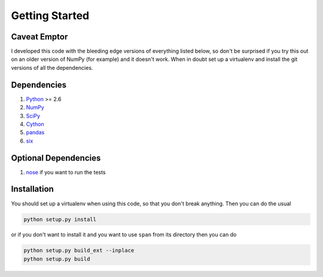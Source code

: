 Getting Started
===============

**Caveat Emptor**
-----------------
I developed this code with the bleeding edge versions of everything
listed below, so don't be surprised if you try this out on an older
version of NumPy (for example) and it doesn't work. When in doubt set
up a virtualenv and install the git versions of all the dependencies.

Dependencies
------------
1. `Python <http://www.python.org>`_ >= 2.6
2. `NumPy <http://numpy.scipy.org>`_
3. `SciPy <http://numpy.scipy.org>`_
4. `Cython <http://www.cython.org>`_
5. `pandas <http://pandas.pydata.org>`_
6. `six <http://pythonhosted.org/six>`_

Optional Dependencies
---------------------
1. `nose <http://nose.readthedocs.org>`_ if you want to run the tests

Installation
------------
You should set up a virtualenv when using this code, so that you don't
break anything. Then you can do the usual

.. code-block:: python

    python setup.py install


or if you don't want to install it and you want to
use ``span`` from its directory then you can do

.. code-block:: python

    python setup.py build_ext --inplace
    python setup.py build
